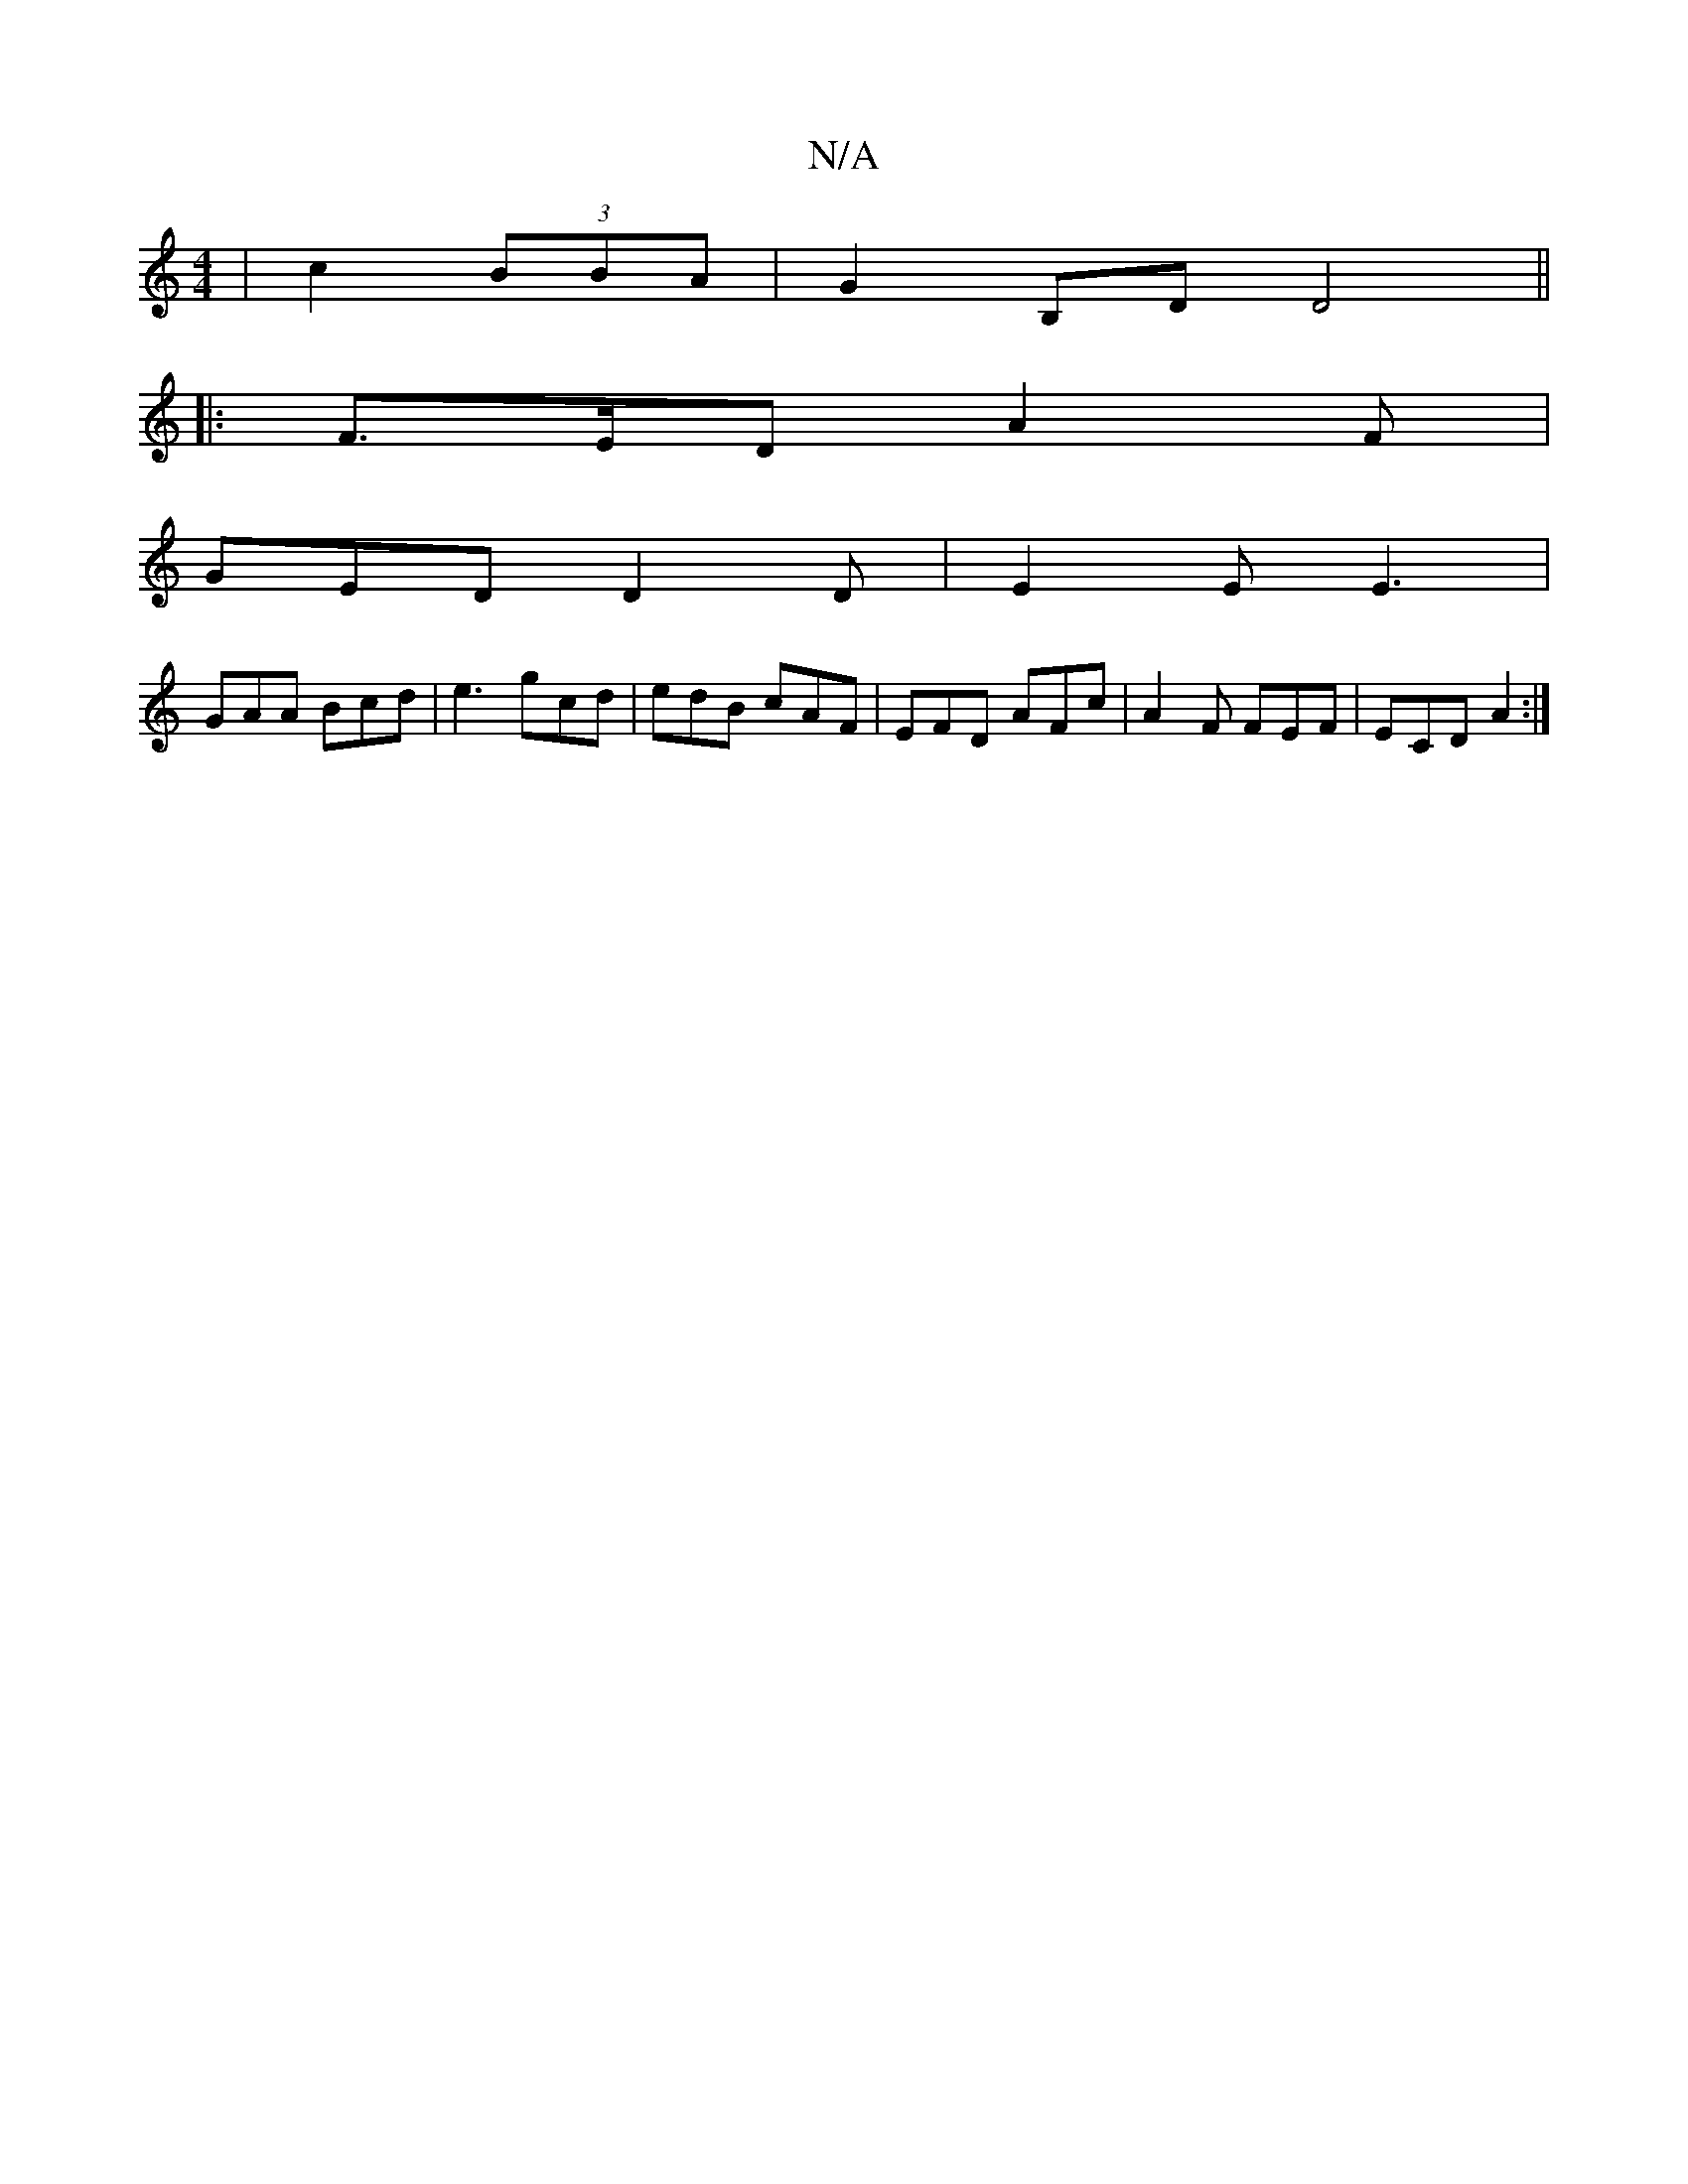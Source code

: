 X:1
T:N/A
M:4/4
R:N/A
K:Cmajor
/|c2(3BBA | G2 B,D D4 ||:
|: F>ED A2 F |
GED D2 D | E2E E3 |
GAA Bcd | e3 gcd |edB cAF|EFD AFc|A2F FEF|ECD A2:|

a|bagg f2e=c| d2 e4 :|

F2 EG |
GE (3DDD |
EE/F/ GA | BG D2ed | (3efG (3Bcd BcdB|B3E2=F
